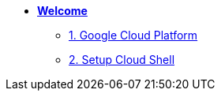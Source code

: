 * xref:welcome.adoc[**Welcome**]
** xref:welcome.adoc#gcp[1. Google Cloud Platform]
** xref:welcome.adoc#cloud-shell[2. Setup Cloud Shell]
